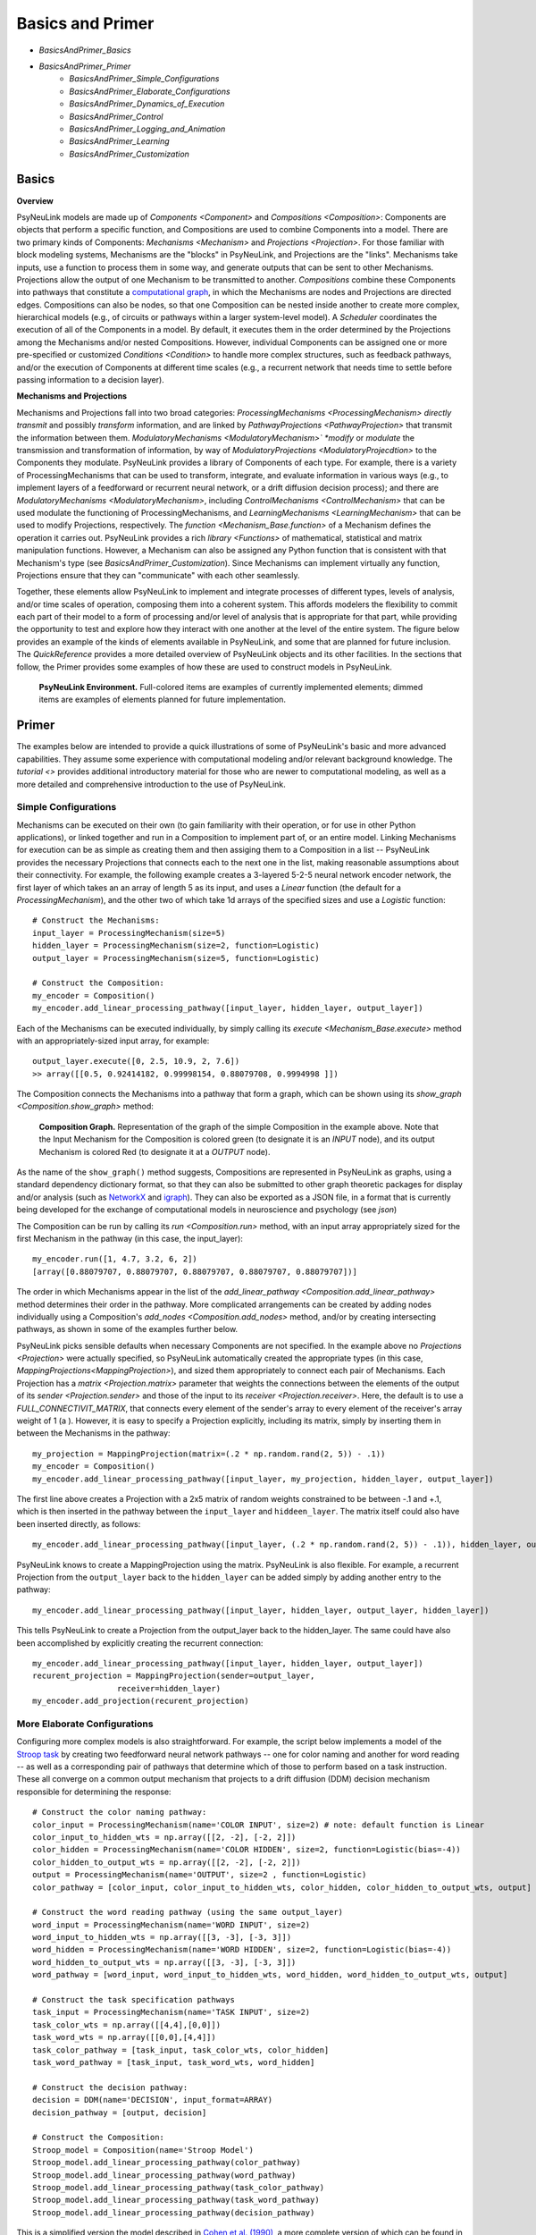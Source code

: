 Basics and Primer
=================

* `BasicsAndPrimer_Basics`
* `BasicsAndPrimer_Primer`
    * `BasicsAndPrimer_Simple_Configurations`
    * `BasicsAndPrimer_Elaborate_Configurations`
    * `BasicsAndPrimer_Dynamics_of_Execution`
    * `BasicsAndPrimer_Control`
    * `BasicsAndPrimer_Logging_and_Animation`
    * `BasicsAndPrimer_Learning`
    * `BasicsAndPrimer_Customization`

.. _BasicsAndPrimer_Basics:

Basics
------

**Overview**

PsyNeuLink models are made up of `Components <Component>` and `Compositions <Composition>`:
Components are objects that perform a specific function, and Compositions are used to combine Components into a model.
There are two primary kinds of Components:  `Mechanisms <Mechanism>` and `Projections <Projection>`. For those
familiar with block modeling systems, Mechanisms are the "blocks" in PsyNeuLink, and Projections are the
"links".  Mechanisms take inputs, use a function to process them in some way, and generate outputs that can be sent to
other Mechanisms.  Projections allow the output of one Mechanism to be transmitted to another.  `Compositions` combine
these Components into pathways that constitute a `computational graph <https://en.wikipedia.org/wiki/Graph_
(abstract_data_type)>`_, in which the Mechanisms are nodes and Projections are directed edges. Compositions can also be
nodes, so that one Composition can be nested inside another to create more complex, hierarchical models (e.g., of
circuits or pathways within a larger system-level model). A `Scheduler` coordinates the execution of all of the
Components in a model.  By default, it executes them in the order determined by the Projections among the Mechanisms
and/or nested Compositions.  However, individual Components can be assigned one or more pre-specified or customized
`Conditions <Condition>` to handle more complex structures, such as feedback pathways, and/or the execution
of Components at different time scales (e.g., a recurrent network that needs time to settle before passing
information to a decision layer).

**Mechanisms and Projections**

Mechanisms and Projections fall into two broad categories:  `ProcessingMechanisms <ProcessingMechanism>`
*directly transmit* and possibly *transform* information, and are linked by `PathwayProjections
<PathwayProjection>` that transmit the information between them. *ModulatoryMechanisms <ModulatoryMechanism>` *modify*
or *modulate* the transmission and transformation of information, by way of `ModulatoryProjections
<ModulatoryProjecdtion>` to the Components they modulate.  PsyNeuLink provides a library of Components of
each type.  For example, there is a variety of ProcessingMechanisms that can be used to transform, integrate, and
evaluate information in various ways (e.g., to implement layers of a feedforward or recurrent neural network, or a
drift diffusion decision process); and there are `ModulatoryMechanisms <ModulatoryMechanism>`, including
`ControlMechanisms <ControlMechanism>`  that can be used modulate the functioning of ProcessingMechanisms, and
`LearningMechanisms <LearningMechanism>` that can be used to modify Projections, respectively.  The `function
<Mechanism_Base.function>` of a Mechanism defines the operation it carries out. PsyNeuLink provides a rich `library
<Functions>` of mathematical, statistical and matrix manipulation functions. However, a Mechanism can also be
assigned any Python function that is consistent with that Mechanism's type (see `BasicsAndPrimer_Customization`).
Since Mechanisms can implement virtually any function, Projections ensure that they can "communicate" with each other
seamlessly.

Together, these elements allow PsyNeuLink to implement and integrate processes of different types, levels of analysis,
and/or time scales of operation, composing them into a coherent system.  This affords modelers the flexibility to
commit each part of their model to a form of processing and/or level of analysis that is appropriate for that part,
while providing the opportunity to test and explore how they interact with one another at the level of the entire
system.  The figure below provides an example of the kinds of elements available in PsyNeuLink, and some that are
planned for future inclusion.  The `QuickReference` provides a more detailed overview of PsyNeuLink objects and its
other facilities.  In the sections that follow, the Primer provides some examples of how these are used to construct
models in PsyNeuLink.

.. _BasicsAndPrimer_GrandView_Figure:

.. figure:: _static/BasicsAndPrimer_GrandView_fig.svg

    **PsyNeuLink Environment.**  Full-colored items are examples of currently implemented elements; dimmed
    items are examples of elements planned for future implementation.


.. _BasicsAndPrimer_Primer:

Primer
------

The examples below are intended to provide a quick illustrations of some of PsyNeuLink's basic and more advanced
capabilities.  They assume some experience with computational modeling and/or relevant background knowledge.  The
`tutorial <>` provides additional introductory material for those who are newer to computational modeling, as well as a
more detailed and comprehensive introduction to the use of PsyNeuLink.

.. _BasicsAndPrimer_Simple_Configurations:

Simple Configurations
~~~~~~~~~~~~~~~~~~~~~

Mechanisms can be executed on their own (to gain familiarity with their operation, or for use in other Python
applications), or linked together and run in a Composition to implement part of, or an entire model. Linking
Mechanisms for execution can be as simple as creating them and then assiging them to a Composition in a list --
PsyNeuLink provides the necessary Projections that connects each to the next one in the list, making reasonable
assumptions about their connectivity.  For example, the following example creates a 3-layered 5-2-5 neural network
encoder network, the first layer of which takes an an array of length 5 as its input, and uses a `Linear` function
(the default for a `ProcessingMechanism`), and the other two of which take 1d arrays of the specified sizes and use a
`Logistic` function::

    # Construct the Mechanisms:
    input_layer = ProcessingMechanism(size=5)
    hidden_layer = ProcessingMechanism(size=2, function=Logistic)
    output_layer = ProcessingMechanism(size=5, function=Logistic)

    # Construct the Composition:
    my_encoder = Composition()
    my_encoder.add_linear_processing_pathway([input_layer, hidden_layer, output_layer])

Each of the Mechanisms can be executed individually, by simply calling its `execute <Mechanism_Base.execute>` method
with an appropriately-sized input array, for example::

    output_layer.execute([0, 2.5, 10.9, 2, 7.6])
    >> array([[0.5, 0.92414182, 0.99998154, 0.88079708, 0.9994998 ]])

The Composition connects the Mechanisms into a pathway that form a graph, which can be shown using its `show_graph
<Composition.show_graph>` method:

.. _BasicsAndPrimer_Simple_Pathway_Example_Figure:

.. figure:: _static/BasicsAndPrimer_SimplePathway_fig.svg
   :width: 30%

   **Composition Graph.**  Representation of the graph of the simple Composition in the example above.  Note that the
   Input Mechanism for the Composition is colored green (to designate it is an `INPUT` node), and its output
   Mechanism is colored Red (to designate it at a `OUTPUT` node).

As the name of the ``show_graph()`` method suggests, Compositions are represented in PsyNeuLink as graphs, using a
standard dependency dictionary format, so that they can also be submitted to other graph theoretic packages for
display and/or analysis (such as `NetworkX <https://networkx.github.io>`_ and `igraph <http://igraph.org/redirect
.html>`_).  They can also be exported as a JSON file, in a format that is currently being developed for the exchange
of computational models in neuroscience and psychology (see `json`)

.. XXX USE show_graph(show_node_structure=True) HERE OR ABOVE::

The Composition can be run by calling its `run <Composition.run>` method, with an input array appropriately sized for
the first Mechanism in the pathway (in this case, the input_layer)::

    my_encoder.run([1, 4.7, 3.2, 6, 2])
    [array([0.88079707, 0.88079707, 0.88079707, 0.88079707, 0.88079707])]

The order in which Mechanisms appear in the list of the `add_linear_pathway <Composition.add_linear_pathway>`
method determines their order in the pathway.  More complicated arrangements can be created by adding nodes
individually using a Composition's `add_nodes <Composition.add_nodes>` method, and/or by creating intersecting
pathways, as shown in some of the examples further below.

PsyNeuLink picks sensible defaults when necessary Components are not specified.  In the example above no `Projections
<Projection>` were actually specified, so PsyNeuLink automatically created the appropriate types (in this case,
`MappingProjections<MappingProjection>`), and sized them appropriately to connect each pair of Mechanisms. Each
Projection has a `matrix <Projection.matrix>` parameter that weights the connections between the elements of the output
of its `sender <Projection.sender>` and those of the input to its `receiver <Projection.receiver>`.  Here, the
default is to use a `FULL_CONNECTIVIT_MATRIX`, that connects every element of the sender's array to every element of
the receiver's array weight of 1 (a ). However, it is easy to specify a Projection explicitly, including its matrix,
simply by inserting them in between the Mechanisms in the pathway::

    my_projection = MappingProjection(matrix=(.2 * np.random.rand(2, 5)) - .1))
    my_encoder = Composition()
    my_encoder.add_linear_processing_pathway([input_layer, my_projection, hidden_layer, output_layer])

The first line above creates a Projection with a 2x5 matrix of random weights constrained to be between -.1 and +.1,
which is then inserted in the pathway between the ``input_layer`` and ``hiddeen_layer``.  The matrix itself could also
have been inserted directly, as follows::

    my_encoder.add_linear_processing_pathway([input_layer, (.2 * np.random.rand(2, 5)) - .1)), hidden_layer, output_layer])

PsyNeuLink knows to create a MappingProjection using the matrix.  PsyNeuLink is also flexible.  For example,
a recurrent Projection from the ``output_layer`` back to the ``hidden_layer`` can be added simply by adding another
entry to the pathway::

    my_encoder.add_linear_processing_pathway([input_layer, hidden_layer, output_layer, hidden_layer])

This tells PsyNeuLink to create a Projection from the output_layer back to the hidden_layer.  The same could have also
been accomplished by explicitly creating the recurrent connection::

    my_encoder.add_linear_processing_pathway([input_layer, hidden_layer, output_layer])
    recurent_projection = MappingProjection(sender=output_layer,
                      receiver=hidden_layer)
    my_encoder.add_projection(recurent_projection)


.. _BasicsAndPrimer_Elaborate_Configurations:

More Elaborate Configurations
~~~~~~~~~~~~~~~~~~~~~~~~~~~~~

Configuring more complex models is also straightforward.  For example, the script below implements a model of the
`Stroop task <https://en.wikipedia.org/wiki/Stroop_effect>`_ by creating two feedforward neural network pathways
-- one for color naming and another for word reading -- as well as a corresponding pair of pathways that determine which
of those to perform based on a task instruction. These all converge on a common output mechanism that projects to a
drift diffusion (DDM) decision mechanism responsible for determining the response::

    # Construct the color naming pathway:
    color_input = ProcessingMechanism(name='COLOR INPUT', size=2) # note: default function is Linear
    color_input_to_hidden_wts = np.array([[2, -2], [-2, 2]])
    color_hidden = ProcessingMechanism(name='COLOR HIDDEN', size=2, function=Logistic(bias=-4))
    color_hidden_to_output_wts = np.array([[2, -2], [-2, 2]])
    output = ProcessingMechanism(name='OUTPUT', size=2 , function=Logistic)
    color_pathway = [color_input, color_input_to_hidden_wts, color_hidden, color_hidden_to_output_wts, output]

    # Construct the word reading pathway (using the same output_layer)
    word_input = ProcessingMechanism(name='WORD INPUT', size=2)
    word_input_to_hidden_wts = np.array([[3, -3], [-3, 3]])
    word_hidden = ProcessingMechanism(name='WORD HIDDEN', size=2, function=Logistic(bias=-4))
    word_hidden_to_output_wts = np.array([[3, -3], [-3, 3]])
    word_pathway = [word_input, word_input_to_hidden_wts, word_hidden, word_hidden_to_output_wts, output]

    # Construct the task specification pathways
    task_input = ProcessingMechanism(name='TASK INPUT', size=2)
    task_color_wts = np.array([[4,4],[0,0]])
    task_word_wts = np.array([[0,0],[4,4]])
    task_color_pathway = [task_input, task_color_wts, color_hidden]
    task_word_pathway = [task_input, task_word_wts, word_hidden]

    # Construct the decision pathway:
    decision = DDM(name='DECISION', input_format=ARRAY)
    decision_pathway = [output, decision]

    # Construct the Composition:
    Stroop_model = Composition(name='Stroop Model')
    Stroop_model.add_linear_processing_pathway(color_pathway)
    Stroop_model.add_linear_processing_pathway(word_pathway)
    Stroop_model.add_linear_processing_pathway(task_color_pathway)
    Stroop_model.add_linear_processing_pathway(task_word_pathway)
    Stroop_model.add_linear_processing_pathway(decision_pathway)

This is a simplified version the model described in `Cohen et al. (1990) <https://www.researchgate
.net/publication/20956134_Cohen_JD_McClelland_JL_Dunbar_K_On_the_control_of_automatic_processes_a_parallel_distributed_processing_account_of_the_Stroop_effect_Psychol_Rev_97_332-361>`_,
a more complete version of which can be found in the `PsyNeuLink Library <https://princetonuniversity.github
.io/PsyNeuLink/Library.html>`_ at `Stroop Model <XXXX GET FROM Q>`.  The figure belows shows the model using the
Composition's `show_graph <Composition.show_graph>` method.

.. _BasicsAndPrimer_Simple_Stroop_Example_Figure:

.. figure:: _static/BasicsAndPrimer_Stroop_Model.svg
   :width: 50%

   **Stroop Model.** Representation of the Composition in the example above.

Running the model is as simple as generating some inputs and then providing them to the `run <Composition.run>`
method.  Inputs are specified in a dictionary, with one entry for each of the Composition's `INPUT`
Mechanisms;  each entry contains a list of the inputs for the specified Mechanism, one for each trial to be run.
The following defines two stimui to use as the color and word inputs (``red`` and ``green``, and two for use as the
task input (``color`` and ``word``), and then uses them to run the model for a color naming congruent trial, followed
by a color naming incongruent trial::

    red =   [1,0]
    green = [0,1]
    word =  [0,1]
    color = [1,0]
                                       # Trial 1  Trial 2
    Stroop_model.run(inputs={color_input:[red,     red   ],
                             word_input: [red,     green ],
                             task_input: [color,   color ]})
    print(Stroop_model.results)
    >> [[array([1.]), array([2.80488344])], [array([1.]), array([3.94471513])]]

When a Composition is run, its `results <Composition.results>` attribute stores the values of its `OUTPUT` Mechanisms
at the end of each `trial <TimeScale.TRIAL>`. In this case, the `DDM` Mechanism is the only `OUTPUT` Mechanism, and it
has two output values by default: the outcome of the decision (1 or -1, in this case corresponding to ``red`` or
``green``), and the estimated mean decision time for the decision (in seconds).  So, the value returned by the `results
<Composition.results>` attribute is a 3d array containing two 2d arrays, each of which has the two outputs of the DDM
for each `trial <TimeScale.TRIAL>` (notice that the estimated response time for the second, incongruent trial was
significantly longer than for the first, congruent trial;  note also that, on some executions it might return -1 as
the response in the second trials since, by default, the `function <DDM.function>` used for the decision process has
a non-zero `noise <DriftDiffusionAnalytical.noise>` term).

.. _BasicsAndPrimer_Dynamics_of_Execution:

Dynamics of Execution
~~~~~~~~~~~~~~~~~~~~~

.. - Execute at multiple times scales:
..   • run DDM in integrator mode
..   • but notice that it only executes one step of integration
..   • so, can apply condition that causes it to execute until it "completes" which, for a DDM is when the process
..     the value specified in its threhosld parameter, as follows::

One of the most powerful features of PsyNeuLink is its ability to simulate models with Components that execute at
different time scales.  By default, each Mechanism executes once per pass through the Composition, in the order
determined by the projections between them (and shown in the `show_graph <Composition.show_graph>` method.  In the
``Stroop_model`` above, the ``decision`` Mechanism executes once per pass, just after the ``ouput`` Mechanism.  The
``decision`` Mechanism is a `DDM`.  This uses `DriftDiffusionAnalytical` as its default `function <DDM.function>`,
which computes an analytic solution to the distribution of responses using the DDM integration process, and returns
both the probability of crossing a specified `threshold <DriftDiffusionAnalytical.threshold>`), and the mean
crossing time.  However, it is also possible to simulate the dynamics of the integration process.  This can be done by
assigning `DriftDiffusionIntegrator` as the Mechanism's `function <DDM.function>` and, in the call to the Composition's
`run <Composition.run>` method, specifying that a `trial <TimeScale.TRIAL>` terminates only when the ``decision``
Mechanism has completed its execution, as follows::

    # Modify consruction of decision Mechanism:
    decision = DDM(name='DECISION',
                   input_format=ARRAY,
                   reinitialize_when=AtTrialStart(),
                   function=DriftDiffusionIntegrator(noise=0.5, threshold=20)
                   )
    Stroop_model.run(inputs={color_input:red, word_input:green, task_input:color},
                     termination_processing={TimeScale.TRIAL: WhenFinished(decision)}
                     )
    print (Stroop_model.results)
    >> [[array([[20.]]), array([[126.]])]]

The output is now the result of the `DriftDiffusionIntegrator`, which is the value of the decision variable when it
crosses threshold (which is, by definition, equal to either the postive or negative value of the `threshold
<DriftDiffusionAnalytical.threshold>` attribute), and the number of executions it took to do so.  Since the ``decision``
Mechanism is the last (`TERMINAL`) Mechanism of the Composition, it is also its `OUTPUT` Mechanism.  Therefore, its
output is recorded in the `results <Composition.results>` attribute of the Stroop model, as shown above (note: because
there is noise in the integration process, running the model several times produces varying response times).

This version of the model includes Mechanisms that execute over different time-scales. The ProcessingMechanisms
completed their computations in a single execution, whereas the DDM took many executions to complete its computation.
In this case, the coordination of time scales was straightforward, since the DDM was the last Mechanism in the
Composition:  the ProcessingMechanisms in each pathway executed in sequence, ending in the DDM which executed until
it was complete.  PsyNeuLink's `Scheduler` can be used to implement more complicated dependencies among Mechanisms, by
creating one or more `Conditions <Condition>` for execution of those Mechanisms and assigning those to the Composition's
`Scheduler`. Conditions can specify the behavior of a Mechanism on its own (e.g., how many times it should be executed
in each `trial <TimeScale.TRIAL>`), its behavior relative to one or more other Components (e.g., how many times it
should wait for another Mechanism to execute before it does so), or even arbitrary functions (e.g., a convergence
criterion for the settling of a recurrent network). For example, the following implements a version of the model above
that uses a leaky competing accumulator `<https://www.ncbi.nlm.nih.gov/pubmed/11488378>`_ (`LCAMechanism`) for the
``task`` Mechanism.  The latter settles for a specified number of executions before the color and word hidden layers
execute, simulating a situation in which the task instruction is processed before processing the color or word stimuli::

    # Modify consruction of task Mechanism:
    task = LCAMechanism(name='TASK', size=2)

    # Assign conditions to scheduler:
    Stroop_model.scheduler.add_condition(color_hidden, EveryNExecutions(task, 10))
    Stroop_model.scheduler.add_condition(word_hidden, EveryNExecutions(task, 10))

    # Run with scheduler:
    Stroop_model.run(inputs={color_input:red, word_input:green, task_input:color})
    print (Stroop_model.results)
    >>[[array([[20.]]), array([[42.]])]]

In the example above, the ``color_hidden`` and ``word_hidden`` Mechanisms both wait to execute until the ``task``
Mechanism has executed 100 times.  They could also each have been made to wait different numbers of times;  in that
case, since the ``output`` Mechanism depends on both them, it would have waited until they had both executed before
doing so itself.  This example also imposes a fixed "setting time" (100 executions) on the ``task`` Mechanism. However,
it could also be allowed to settle until it reaches some criterion.  For example, the ``color_hidden`` and
``word_hidden`` can be configured to wait until the value of the ``task`` Mechanism "converges", by changing the
conditions for execution of the ``color_hidden`` and ``task_hidden`` Mechanism's to depend on a function, as follows::

    # Define a function that detects when the a Mechanism's value has converged, such that the change in all of the
    elements of its value attribute from the last execution (given by its delta attribute) falls below ``epsilon``

    def converge(mech, thresh):
        return all(abs(v) <= thresh for v in mech.delta)

    # Add Conditions to the ``color_hidden`` and ``word_hidden`` Mechanisms that depend on the converge function:
    epsilon = 0.01
    Stroop_model.scheduler.add_condition(color_hidden, When(converge, task, epsilon)))
    Stroop_model.scheduler.add_condition(word_hidden, When(converge, task, epsilon)))

PsyNeuLink provides a rich set of `pre-defined Conditions <Condition_Pre-Specified_List>` (such as ``When`` in the
examples above), but Conditions can also be constructed using any Python function.  Together, these can be combined to
construct virtually any schedule of execution that is logically possible.

.. _BasicsAndPrimer_Control:

Control
~~~~~~~

Another distinctive feature of PsyNeuLink is the ability to easily create models that include control;  that is,
Mechanisms that can evaluate the output of other Mechanisms (or nested Compositions), and use this to regulate the
processing of those Mechanisms.  For example, modifications of the ``Stroop_model`` shown below allow it to monitor
conflict in the ``output`` Mechanism on each `trial <TimeScale.TRIAL>`, and use that to regulate the gain of the
``task`` Mechanism::

    # Construct control mechanism
    control = ControlMechanism(name='CONTROL',
                               objective_mechanism=ObjectiveMechanism(name='Conflict Monitor',
                                                                      monitor=output,
                                                                      function=Energy(size=2,
                                                                                      matrix=[[0,-2.5],[-2.5,0]])),
                               default_allocation=[0.5],
                               control_signals=[(GAIN, task)])

    # Construct the Composition using the control Mechanism as its controller:
    Stroop_model = Composition(name='Stroop Model', controller=control)

    # Print statement called by run method (below), that show state of Components after each trial
    np.set_printoptions(precision=2)
    global t
    t = 0
    def print_after():
        global t
        print(f'\nEnd of trial {t}:')
        print(f'\t\t\t\tcolor  word')
        print(f'\ttask:\t\t{task.value[0]}')
        print(f'\ttask gain:\t   {task.parameter_ports[GAIN].value}')
        print(f'\t\t\t\tred   green')
        print(f'\toutput:\t\t{output.value[0]}')
        print(f'\tdecision:\t{decision.value[0]}{decision.value[1]}')
        print(f'\tconflict:\t  {control.objective_mechanism.value[0]}')
        t += 1

    # Set up run and then execute it
    task.initial_value = [0.5,0.5]         # Assign "neutral" starting point for task units on each trial
    task.reinitialize_when=AtTrialStart()  # Reinitialize task units at beginning of each trial
    num_trials = 5
    stimuli = {color_input:[red]*num_trials,
               word_input:[green]*num_trials,
               task_input:[color]*num_trials}
    Stroop_model.run(inputs=stimuli, call_after_trial=print_after)

This example takes advantage of several additional features of PsyNeuLink, including its ability to automate certain
forms of construction, and perform specified operations at various points during execution (e.g., reinitialize variables
and call user-defined functions).  For example, the constructor for the ControlMechanism can be used to specify how
control should be configured, and automates the process of implementing it:  the **objective_mechanism** argument
specifies the construction of an ObjectiveMechanism for the ControlMechanism that provides its input, and
the **control_signals** argument specifies the parameters of the Mechanisms it should regulate and constructs the
`ControlProjections <ControlProjection>` that implement this.  Furthermore, the constructor for the
`ObjectiveMechanism` used in the **objective_mechanism** argument specifies that it should monitor the value of the
``output`` Mechanism, and use the `Energy` Function to evaluate it.  PsyNeuLink automatically constructs the
MappingProjections from ``output`` to the ObjectiveMechanism, and from the latter to the ControlMechanism.  The latter
is then added to the ``Stroop_model`` as its `controller <Composition .controller>` in its constructor.
The result is shown in the figure below, using the **show_controller** option of the Composition's `show_graph
<Composition.show_graph>` method:

.. _BasicsAndPrimer_Stroop_Example_With_Control_Figure:

.. figure:: _static/BasicsAndPrimer_Stroop_Model_Control.svg
   :width: 50%

   **Stroop Model with Controller.** Representation of the Composition with the ``control`` Mechanism added, generated
   by a call to ``Stroop_model.show_graph(show_controller)``.

The ``task`` Mechanism is configured to reinitialize at the beginning of each `trial <TimeScale.TRIAL>`, and the
**call_after_trial** argument of the Composition's `run <Composition.run>` method is used to print Mechanism values
at the end of each `trial <TimeScale.TRIAL>` (see `below <Stroop_model_output>`).

When the Composition executes, the Objective Mechanism receives the output of the ``output`` Mechanism, and uses the
`Energy` function assigned to it to compute conflict in the ``output`` Mechanism (i.e., the degree of co-activity of
the ``red`` and ``green`` values).  The result passed to the ``control`` Mechanism, which uses it to set the `gain
<Logistic .gain>` of the ``task`` Mechanism's `Logistic` function.  The ``task`` Mechanism is configured to
reinitialize at the beginning of each `trial <TimeScale.TRIAL>`; and,since the ``control`` Mechanism was assigned as
the Composition's `controller <Composition.controller>`, it executes at the end of each `trial <TimeScale.TRIAL>`
after all of the other Mechanisms in the Composition have executed, which has its effects on the ``task`` Mechanism
the next time it executes (i.e., on the next `trial <TimeScale.TRIAL>`;  a Composition's `controller
<Composition.controller>` can also be configured to execute at the start of a `trial <TimeScale.TRIAL>`). Finally, the
**call_after_trial** argument of the Composition's `run <Composition.run>` method is used to print Mechanism values
at the end of each `trial <TimeScale.TRIAL>`.  The **animate** argument of the `run <Composition.run>` method can be
used to generate an animation of the Composition's execution, as shown below:

.. figure:: _static/BasicsAndPrimer_Stroop_Model_movie.gif
   :width: 75%

   **Animation of Stroop Model with Controller.** Generated by a call to ``Stroop_model.show_graph(show_controller)
   with ``animate={"show_controller":True}`` in call to the `run <Composition.run>`.


Running it for several `trials <TimeScale.TRIAL>` produces the following output::

    .. _Stroop_model_output:

    End of trial 0:
                    color  word
        task:		[ 0.67  0.51]
        task gain:	   [ 0.5]
                    red   green
        output:		[ 0.28  0.72]
        decision:	[-1.][ 2.36]
        conflict:	  [ 0.51]

    End of trial 1:
                    color  word
        task:		[ 0.81  0.4 ]
        task gain:	   [ 0.51]
                    red   green
        output:		[ 0.38  0.62]
        decision:	[-1.][ 3.33]
        conflict:	  [ 0.59]

    End of trial 2:
                    color  word
        task:		[ 0.97  0.19]
        task gain:	   [ 0.59]
                    red   green
        output:		[ 0.55  0.45]
        decision:	[ 1.][ 3.97]
        conflict:	  [ 0.62]

    End of trial 3:
                    color  word
        task:		[ 1.    0.04]
        task gain:	   [ 0.62]
                    red   green
        output:		[ 0.65  0.35]
        decision:	[ 1.][ 2.95]
        conflict:	  [ 0.57]

Notice that initially, because control starts out relatively low (``default_allocation=[0.5]``), the representation of
the instruction in the ``task`` Mechanism (color = ``[1,0]``) is relatively weak (``[0.67, 0.51]``).  As a result,
the model generates the incorrect response to the incongrent stimulus([-1] = green, rather than [1] = red), due to
the stronger weights of the Projections in the ``word_pathway``.  However, beacuse this is associated with a moderate
amount of conflict (``[0.51]``), control is increased on the next trial, which in turn increases the gain of the
``task`` Mechanism, stengthening its representation of the instruction so that it eventually fully activates the
color task and generates the correct response. A more elaborate example of this model can be found at
`BotvinickConflictMonitoringModel`. More complicated forms of control are also possible, for example, ones that run
internal simulations to optimize the amount of control to optimize some criterion (e.g,. maximize the
`expected value of control <https://royalsocietypublishing.org/doi/full/10.1098/rstb.2013.0478>`_ (see XXX EVC
script), or to implement `model-based learning <https://royalsocietypublishing.org/doi/full/10.1098/rstb.2013.0478>`_
(see XXX LVOC script).

.. _BasicsAndPrimer_Logging_and_Animation:

Logging and Animation
~~~~~~~~~~~~~~~~~~~~~

The print statements in the example are generated using the **call_after_trial** argument in the Composition's `run
<Composition.run>` method, that calls the ``print_after`` function defined in Python.  There are other similar "hooks"
in the `run <Composition.run>` method that can be used to carry out custom operations at various points during
execution (before and/or after each `run <TimeScale.RUN>`, `run <TimeScale.TRIAL>` or execution of the Components
in a trial).  PsyNeuLink also has powerful logging capabilities that can be used to track and report any parameter of
a model.  For example, including the following lines in the script for ``Stroop_model``,  after the ``task`` and
``control`` Mechanisms are constructed::

    task.log.set_log_conditions(VALUE)
    control.log.set_log_conditions(VARIABLE)
    control.log.set_log_conditions(VALUE)

logs the value of the ``control`` and ``task`` Mechanisms each time they are executed.  Information in the log can be
printed to the console using its `print_entries <Log.print_entries>` method, and specifying the desired information
in its **display** argument.  For example, calling the following after ``Stroop_model.run`` has been called::

    Stroop_model.log.print_entries(display=[TIME, VALUE])

generates the following report of the time at which the ``control`` and ``task`` Mechanisms were executed and their
value for each execution (only the first two trials worth of the output are reproduced here)::

    Log for Stroop Model:

    Logged Item:   Time          Value

    'CONTROL'      0:0:10:0     [[0.51]]
    'CONTROL'      0:1:10:0     [[0.59]]
    ...

    'TASK'         0:0:0:1      [[0.57 0.56]]
    'TASK'         0:0:1:1      [[0.58 0.55]]
    'TASK'         0:0:2:1      [[0.59 0.55]]
    'TASK'         0:0:3:1      [[0.6  0.54]]
    'TASK'         0:0:4:1      [[0.61 0.54]]
    'TASK'         0:0:5:1      [[0.62 0.53]]
    'TASK'         0:0:6:1      [[0.63 0.53]]
    'TASK'         0:0:7:1      [[0.64 0.52]]
    'TASK'         0:0:8:1      [[0.65 0.51]]
    'TASK'         0:0:9:1      [[0.67 0.51]]
    'TASK'         0:1:0:1      [[0.68 0.5 ]]
    'TASK'         0:1:1:1      [[0.69 0.49]]
    'TASK'         0:1:2:1      [[0.71 0.48]]
    'TASK'         0:1:3:1      [[0.72 0.47]]
    'TASK'         0:1:4:1      [[0.74 0.46]]
    'TASK'         0:1:5:1      [[0.75 0.45]]
    'TASK'         0:1:6:1      [[0.77 0.44]]
    'TASK'         0:1:7:1      [[0.78 0.42]]
    'TASK'         0:1:8:1      [[0.8  0.41]]
    'TASK'         0:1:9:1      [[0.81 0.4 ]]
    ...

The time is reported as run:trial:pass:time_step.  Note that there is only one entry for the ``control`` Mechanism
per trial, since it is executed only once per trial; but there are ten entries for the ``task`` Mechanism for each
trial since it executed ten times, as specified in the Conditions described above.

The output of a `Log` can also be reported in various other formats, including as a `numpy <https://docs.scipy
.org/doc/numpy/reference/generated/numpy.array.html>`_ array (using its `nparray <Log.nparray>` method, as a
dictionary of values for each entry (using its `nparray_dictionary <Log.nparray_dictionary>` method), and in `CSV
<https://en.wikipedia.org/wiki/Comma-separated_values>`_ format (using its `csv <Log.csv>` method.

.. _BasicsAndPrimer_Learning:

Learning
~~~~~~~~

Needless to say, no framework for modeling brain and/or cognitive function is complete without implementing learning
mechanisms.  PsyNeuLink does so in two ways: in a native form, and by integrating tools available from other
Python-based environments.  Currently, has builtin intregration with `PyTorch <https://pytorch.org>`_, however
other envirnoments can be accessed using `UserDefinedFunctions <UserDefinedFunction>`.  Since such environments are
becoming increasingly accessible and powerful, the native implementation of learning in PsyNeuLink is designed with
a complemenatry set of the goals: modularity and exposition, rather than efficiency of computation.  That is, it is
better suited for "story-boarding" a model that includes learning components, and for illustrating process flow
during learning, than it is for large scale simulations involving learning.  However, the specification of the
learning components of a model in PsyNeuLink can easily be translated into a Pytorch description, which can then be
integrated into the PsyNeuLink model with all the benefits of Pytorch execution.  Each of the two ways of specifying
learning components is described below.

LearningMechanisms
^^^^^^^^^^^^^^^^^^

PsyNeuLink has a native class -- `LearningMechanism` -- that can be used to implement various forms of learning,
including unsupervised forms (such as `Hebbian`) and supervised forms (such as reinforcment learning and
backpropagation). LearningMechanisms take as their input a target and/or an error signal, provided by a
`MappingProjection` from the source of the error signal (either a ComparatorMechanism or another LearningMechanism).
LearningMechanisms use `LearningSignals` (a type of `OutputPort`) to send a `LearningProjection` to the
`MappingProjection` that is being learned.  The type of learning implemented by a LearningMechanism is determined by
the class of `LearningFunction <LearningFunctions>` assigned as its `function <LearningMechanism.function>`.  In some
cases (such as multilayered backpropagation networks), configuration of the LearningMechanisms and corresponding
Projections can become complex; PsyNeuLink provides methods for implementing these automatically, which also serves
to illustrate the flow of signals and errors implemented by the algorithm.  The example below implements learning in
a simple three-layered neural network that learns to compute the X-OR operation::

    # Construct Processing Mechanisms and Projections:
    input = ProcessingMechanism(name='Input', default_variable=np.zeros(2))
    hidden = ProcessingMechanism(name='Hidden', default_variable=np.zeros(10), function=Logistic())
    output = ProcessingMechanism(name='Output', default_variable=np.zeros(1), function=Logistic())
    input_weights = MappingProjection(name='Input Weights', matrix=np.random.rand(2,10))
    output_weights = MappingProjection(name='Output Weights', matrix=np.random.rand(10,1))
    xor_comp = Composition('XOR Composition')
    learning_components = xor_comp.add_backpropagation_learning_pathway(
                                                    pathway=[input, input_weights, hidden, output_weights, output])
    target = learning_components[TARGET_MECHANISM]

    # Create inputs:            Trial 1  Trial 2  Trial 3  Trial 4
    xor_inputs = {'stimuli':[[0, 0],  [0, 1],  [1, 0],  [1, 1]],
                  'targets':[  [0],     [1],     [1],     [0] ]}
    xor_comp.run(inputs={input:xor_inputs['stimuli'],
                         target:xor_inputs['targets']})

Calling the Composition's ``show_graph`` with ``show_learning=True`` shows the network along with all of the learning
components created by the call to ``add_backpropagation_pathway``:

.. _BasicsAndPrimer_XOR_MODEL_Figure:

.. figure:: _static/BasicsAndPrimer_XOR_Model_fig.svg
   :width: 100%

    **XOR Model.**  Items in orange are learning components implemented by the call to ``add_backpropagation_pathway``;
    diamonds represent MappingProjections, shown as nodes so that the `LearningProjections` to them can be shown.


Training the model requires specifying a set of inputs and targets to use as training stimuli, and identifying the
target Mechanism (that receives the input specifying the target responses)::

    # Construct 4 trials worth of stimuli and responses (for the four conditions of the XOR operation):
    xor_inputs = np.array([[0, 0], [0, 1], [1, 0], [1, 1]])
    xor_targets = np.array([ [0],   [1],     [1],    [0]])

    # Identify target Mechanism returned by add_backpropation_pathway called above
    target_mech = learning_components[TARGET_MECHANISM]

    # Run the model:
    result = xor_model.run(inputs={input_mech:xor_inputs,
                                   target_mech:xor_targets},
                           num_trials=2)

It can also be run without learning by calling the run method with ``enable_learning=False``.

.. _BasicsAndPrimer_Rumelhart_Model:

The model shown above implements learning for a simple linear path.  However, virtually any model can be created
using calls to a Composition's `learning methods <Composition_Learning_Methods>` to build up more complex pathways.
For example, the following implements a network for learning semantic representations described in
`Rumelhart & Todd, 1993 <https://psycnet.apa.org/record/1993-97600-001>`_ (`pdf <https://web.stanford
.edu/class/psych209a/ReadingsByDate/02_08/RumelhartTodd93.pdf>`_)::


    #  Represention  Property  Quality  Action
    #           \________\_______/_______/
    #                        |
    #                 Relations_Hidden
    #                   _____|_____
    #                  /           \
    #   Representation_Hidden  Relations_Input
    #               /
    #   Representation_Input

    # Construct Mechanisms
    rep_in = pnl.ProcessingMechanism(size=10, name='REP_IN')
    rel_in = pnl.ProcessingMechanism(size=11, name='REL_IN')
    rep_hidden = pnl.ProcessingMechanism(size=4, function=Logistic, name='REP_HIDDEN')
    rel_hidden = pnl.ProcessingMechanism(size=5, function=Logistic, name='REL_HIDDEN')
    rep_out = pnl.ProcessingMechanism(size=10, function=Logistic, name='REP_OUT')
    prop_out = pnl.ProcessingMechanism(size=12, function=Logistic, name='PROP_OUT')
    qual_out = pnl.ProcessingMechanism(size=13, function=Logistic, name='QUAL_OUT')
    act_out = pnl.ProcessingMechanism(size=14, function=Logistic, name='ACT_OUT')

    # Construct Composition
    comp = Composition(name='Rumelhart Semantic Network')
    comp.add_backpropagation_learning_pathway(pathway=[rel_in, rel_hidden])
    comp.add_backpropagation_learning_pathway(pathway=[rel_hidden, rep_out])
    comp.add_backpropagation_learning_pathway(pathway=[rel_hidden, prop_out])
    comp.add_backpropagation_learning_pathway(pathway=[rel_hidden, qual_out])
    comp.add_backpropagation_learning_pathway(pathway=[rel_hidden, act_out])
    comp.add_backpropagation_learning_pathway(pathway=[rep_in, rep_hidden, rel_hidden])
    comp.show_graph(show_learning=True)

The figure below shows this network with all of its `learning components <Composition_Learning_Components>`:

.. _BasicsAndPrimer_Rumelhart_Network_Figure:

.. figure:: _static/BasicsAndPrimer_Rumelhart_Network.svg
   :width: 75%

    **Rumelhart Semantic Network.**  Items in orange are learning components implemented by the calls to
    ``add_backpropagation_pathway``; diamonds represent MappingProjections, shown as nodes so that the
    `LearningProjections` to them can be shown.

.. ADD REFERENCE TO Rumelhart Semantic Network Model once implemented

Given the number of learning components, training the model above using standard PsyNeuLink components can take a
considerable amount of time.  However, the same Composition can be implemented using the `AutodiffComposition`, by
replacing the relevant line in the example above with ``comp = AutoComposition(name='Rumelhart Semantic Network')``).
The AutodiffComposition uses `PyTorch <https://pytorch.org>`_ to execute learning, which runs considerably (as much as
three orders of magnitude) faster (see `Composition_Learning`, as well as `Composition_Learning_AutodiffComposition`
for comparisons of the advantages and disadvantages of using a standard `Composition` vs. `AutodiffComposition` for
learning).

.. _BasicsAndPrimer_Customization:

Customization
~~~~~~~~~~~~~

The Mechanisms in the examples above all use PsyNeuLink `Functions`.  However, as noted earlier, a Mechanism can be
assigned any Ptyhon function, so long as it is compatible with the Mechanism's type.  More specifically, its
first argument must accept a variable that has the same shape as the Mechanism's variable.  For most Mechanism types
this can be specified in the **default_variable** argument of their constructors, so in practice this places little
constraint on the type of functions that can be assigned.  For example, the script below defines a function that
returns the amplitude of a sinusoid with a specified frequency at a specified time, and then assignes this to a
`ProcessingMechanism`::

        >>> def my_sinusoidal_fct(input=[[0],[0]],
        ...                       phase=0,
        ...                       amplitude=1):
        ...    frequency = input[0]
        ...    time = input[1]
        ...    return amplitude * np.sin(2 * np.pi * frequency * time + phase)
        >>> my_wave_mech = pnl.ProcessingMechanism(default_variable=[[0],[0]],
        ...                                        function=my_sinusoidal_fct)

Note that the first argument is specified as a 2d variable that contains the frequency and time values as its elements
-- this matches the definition of the ProcessingMechanism's **default_variable**, which the Mechanism will expect to
receive as input from any other Mechanisms that project to it.  When a Python function is specified as the
`function <Mechanism_Base.function>` of Mechanism (or any other Component in PsyNeuLink), it is automatically
"wrapped" as a `UserDefinedFunction`, a special class of PsyNeuLink `Function <Functions>` that integrates it with
PsyNeuLink:  in addition to making its first argument available as the input to the Component to which it is assigned,
it also makes its parameters available for modulation by `ControlMechanisms <ControlMechanism>`.  For example,
notice that ``my_sinusoidal_fct`` has two other arguments, in addition to its ``input``: ``phase`` and ``amplitude``.
As a result, the phase and amplitude of ``my_wave_mech`` can be modulated in by referencing them in the constructor of a
`ControlMechanism`::

    >>> control = ControlMechanism(control_signals=[('phase', my_wave_mech),
                                                     'amplitude', my_wave_mech])

This facility not only makes PsyNeuLink flexible, but can be used to extend it in powerful ways.  For example, as
mentioned under `BasicsAndPrimer_Learning`, functions from other environments that implement complex learning models
can be assigned as the `function <Mechanism_Base.function>` of a Mechanism, and in that way integrated into a
PsyNeuLink model.

Conclusion
~~~~~~~~~~

The examples above are intended to provide a sample of PsyNeuLink's capabilities, and how they can be used.  The
`Tutorial` provides a more thorough, interactive introduction to its use, and the `User's Guide <UserGuide>` provides
a more detailed description of PsyNeuLink's organization and capabilities.

.. STUFF TO ADD -------------------------------------------------------------------------------------------------------
.. XXX NESTED COMPOSITIONS (BEYOND AUTODIFF)
.. XXX COMPILATION
